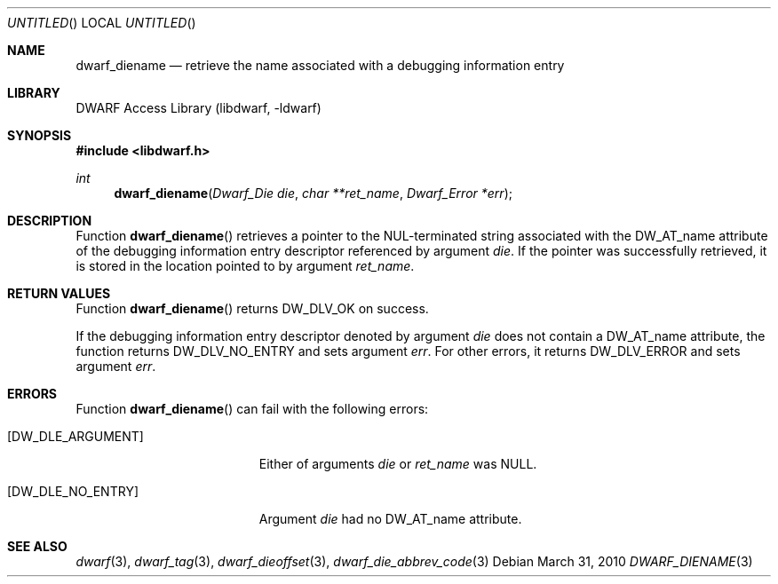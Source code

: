 .\"	$NetBSD$
.\"
.\" Copyright (c) 2010 Kai Wang
.\" All rights reserved.
.\"
.\" Redistribution and use in source and binary forms, with or without
.\" modification, are permitted provided that the following conditions
.\" are met:
.\" 1. Redistributions of source code must retain the above copyright
.\"    notice, this list of conditions and the following disclaimer.
.\" 2. Redistributions in binary form must reproduce the above copyright
.\"    notice, this list of conditions and the following disclaimer in the
.\"    documentation and/or other materials provided with the distribution.
.\"
.\" THIS SOFTWARE IS PROVIDED BY THE AUTHOR AND CONTRIBUTORS ``AS IS'' AND
.\" ANY EXPRESS OR IMPLIED WARRANTIES, INCLUDING, BUT NOT LIMITED TO, THE
.\" IMPLIED WARRANTIES OF MERCHANTABILITY AND FITNESS FOR A PARTICULAR PURPOSE
.\" ARE DISCLAIMED.  IN NO EVENT SHALL THE AUTHOR OR CONTRIBUTORS BE LIABLE
.\" FOR ANY DIRECT, INDIRECT, INCIDENTAL, SPECIAL, EXEMPLARY, OR CONSEQUENTIAL
.\" DAMAGES (INCLUDING, BUT NOT LIMITED TO, PROCUREMENT OF SUBSTITUTE GOODS
.\" OR SERVICES; LOSS OF USE, DATA, OR PROFITS; OR BUSINESS INTERRUPTION)
.\" HOWEVER CAUSED AND ON ANY THEORY OF LIABILITY, WHETHER IN CONTRACT, STRICT
.\" LIABILITY, OR TORT (INCLUDING NEGLIGENCE OR OTHERWISE) ARISING IN ANY WAY
.\" OUT OF THE USE OF THIS SOFTWARE, EVEN IF ADVISED OF THE POSSIBILITY OF
.\" SUCH DAMAGE.
.\"
.\" Id: dwarf_diename.3 2073 2011-10-27 03:30:47Z jkoshy 
.\"
.Dd March 31, 2010
.Os
.Dt DWARF_DIENAME 3
.Sh NAME
.Nm dwarf_diename
.Nd retrieve the name associated with a debugging information entry
.Sh LIBRARY
.Lb libdwarf
.Sh SYNOPSIS
.In libdwarf.h
.Ft int
.Fn dwarf_diename "Dwarf_Die die" "char **ret_name" "Dwarf_Error *err"
.Sh DESCRIPTION
Function
.Fn dwarf_diename
retrieves a pointer to the NUL-terminated string associated with the
.Dv DW_AT_name
attribute of the debugging information entry descriptor referenced by
argument
.Ar die .
If the pointer was successfully retrieved, it is stored in the location
pointed to by argument
.Ar ret_name .
.Sh RETURN VALUES
Function
.Fn dwarf_diename
returns
.Dv DW_DLV_OK on success.
.Pp
If the debugging information entry descriptor denoted by argument
.Ar die
does not contain a
.Dv DW_AT_name
attribute, the function returns
.Dv DW_DLV_NO_ENTRY
and sets argument
.Ar err .
For other errors, it returns
.Dv DW_DLV_ERROR
and sets argument
.Ar err .
.Sh ERRORS
Function
.Fn dwarf_diename
can fail with the following errors:
.Bl -tag -width ".Bq Er DW_DLE_ARGUMENT"
.It Bq Er DW_DLE_ARGUMENT
Either of arguments
.Ar die
or
.Ar ret_name
was NULL.
.It Bq Er DW_DLE_NO_ENTRY
Argument
.Ar die
had no
.Dv DW_AT_name
attribute.
.El
.Sh SEE ALSO
.Xr dwarf 3 ,
.Xr dwarf_tag 3 ,
.Xr dwarf_dieoffset 3 ,
.Xr dwarf_die_abbrev_code 3
